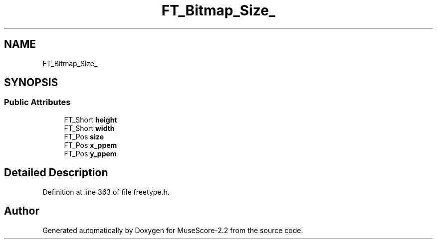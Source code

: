 .TH "FT_Bitmap_Size_" 3 "Mon Jun 5 2017" "MuseScore-2.2" \" -*- nroff -*-
.ad l
.nh
.SH NAME
FT_Bitmap_Size_
.SH SYNOPSIS
.br
.PP
.SS "Public Attributes"

.in +1c
.ti -1c
.RI "FT_Short \fBheight\fP"
.br
.ti -1c
.RI "FT_Short \fBwidth\fP"
.br
.ti -1c
.RI "FT_Pos \fBsize\fP"
.br
.ti -1c
.RI "FT_Pos \fBx_ppem\fP"
.br
.ti -1c
.RI "FT_Pos \fBy_ppem\fP"
.br
.in -1c
.SH "Detailed Description"
.PP 
Definition at line 363 of file freetype\&.h\&.

.SH "Author"
.PP 
Generated automatically by Doxygen for MuseScore-2\&.2 from the source code\&.
